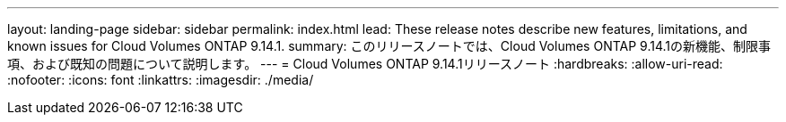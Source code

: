 ---
layout: landing-page 
sidebar: sidebar 
permalink: index.html 
lead: These release notes describe new features, limitations, and known issues for Cloud Volumes ONTAP 9.14.1. 
summary: このリリースノートでは、Cloud Volumes ONTAP 9.14.1の新機能、制限事項、および既知の問題について説明します。 
---
= Cloud Volumes ONTAP 9.14.1リリースノート
:hardbreaks:
:allow-uri-read: 
:nofooter: 
:icons: font
:linkattrs: 
:imagesdir: ./media/


